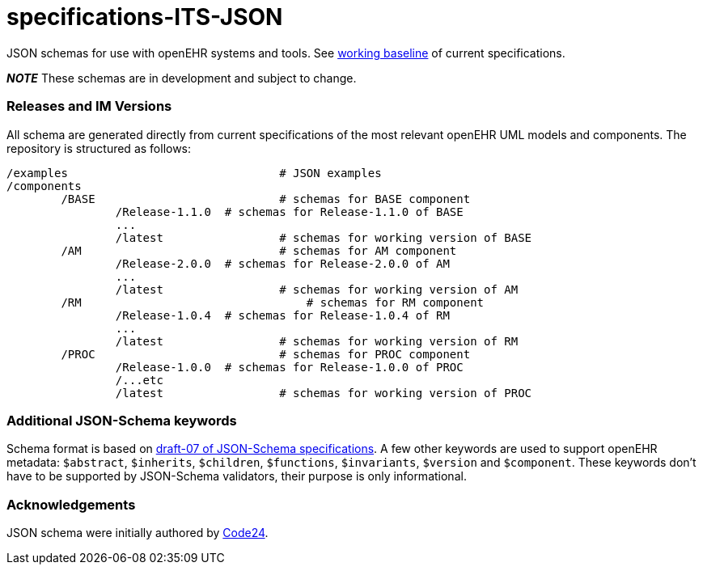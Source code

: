 # specifications-ITS-JSON

JSON schemas for use with openEHR systems and tools. See https://www.openehr.org/programs/specification/workingbaseline[working baseline] of current specifications.

**_NOTE_** These schemas are in development and subject to change.

### Releases and IM Versions
All schema are generated directly from current specifications of the most relevant openEHR UML models and components.
The repository is structured as follows:
----
/examples				# JSON examples
/components
	/BASE				# schemas for BASE component
		/Release-1.1.0 	# schemas for Release-1.1.0 of BASE
		...
		/latest			# schemas for working version of BASE
	/AM 				# schemas for AM component
		/Release-2.0.0 	# schemas for Release-2.0.0 of AM
		...
		/latest			# schemas for working version of AM
	/RM				    # schemas for RM component
		/Release-1.0.4 	# schemas for Release-1.0.4 of RM
		...
		/latest			# schemas for working version of RM
	/PROC				# schemas for PROC component
		/Release-1.0.0 	# schemas for Release-1.0.0 of PROC
		/...etc
		/latest			# schemas for working version of PROC
----

### Additional JSON-Schema keywords
Schema format is based on https://json-schema.org/specification.html[draft-07 of JSON-Schema specifications].
A few other keywords are used to support openEHR metadata: 
`$abstract`, `$inherits`, `$children`, `$functions`, `$invariants`, `$version` and `$component`.
These keywords don't have to be supported by JSON-Schema validators, their purpose is only informational.   

### Acknowledgements
JSON schema were initially authored by https://www.code24.nl[Code24]. 

